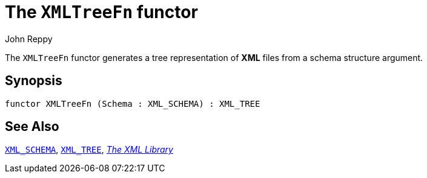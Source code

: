 = The `XMLTreeFn` functor
:Author: John Reppy
:Date: {release-date}
:stem: latexmath
:source-highlighter: pygments
:VERSION: {smlnj-version}

The `XMLTreeFn` functor generates a tree representation of *XML*
files from a schema structure argument.

== Synopsis

[source,sml]
------------
functor XMLTreeFn (Schema : XML_SCHEMA) : XML_TREE
------------

== See Also

xref:sig-XML_SCHEMA.adoc[`XML_SCHEMA`],
xref:sig-XML_TREE.adoc[`XML_TREE`],
xref:xml-lib.adoc[__The XML Library__]
